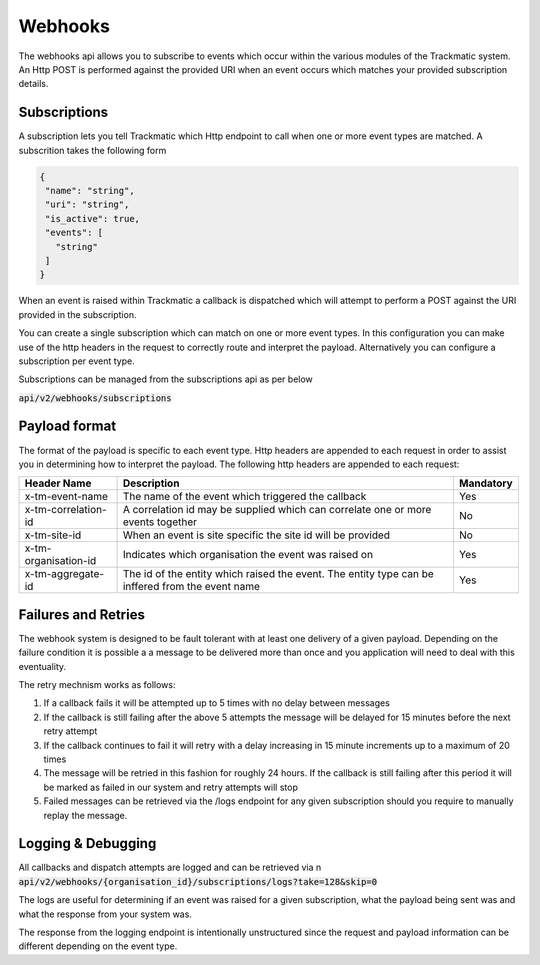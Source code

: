 ********
Webhooks
********

The webhooks api allows you to subscribe to events which occur within the various modules of the Trackmatic system. An Http POST is performed against the provided URI when an event occurs which matches your provided subscription details.

Subscriptions
=============

A subscription lets you tell Trackmatic which Http endpoint to call when one or more event types are matched. A subscrition takes the following form

.. code-block:: C#

 {
  "name": "string",
  "uri": "string",
  "is_active": true,
  "events": [
    "string"
  ]
 }

When an event is raised within Trackmatic a callback is dispatched which will attempt to perform a POST against the URI provided in the subscription.

You can create a single subscription which can match on one or more event types. In this configuration you can make use of the http headers in the request to correctly route and interpret the payload. Alternatively you can configure a subscription per event type.

Subscriptions can be managed from the subscriptions api as per below

:code:`api/v2/webhooks/subscriptions`

Payload format
==============

The format of the payload is specific to each event type. Http headers are appended to each request in order to assist you in determining how to interpret the payload. The following http headers are appended to each request:

====================  ===================================================================================================  ====================
Header Name           Description                                                                                           Mandatory
====================  ===================================================================================================  ====================
x-tm-event-name       The name of the event which triggered the callback                                                    Yes 
x-tm-correlation-id   A correlation id may be supplied which can correlate one or more events together                      No 
x-tm-site-id          When an event is site specific the site id will be provided                                           No 
x-tm-organisation-id  Indicates which organisation the event was raised on                                                  Yes 
x-tm-aggregate-id     The id of the entity which raised the event. The entity type can be inffered from the event name      Yes
====================  ===================================================================================================  ====================

Failures and Retries
====================

The webhook system is designed to be fault tolerant with at least one delivery of a given payload. Depending on the failure condition it is possible a a message to be delivered more than once and you application will need to deal with this eventuality.

The retry mechnism works as follows:

1. If a callback fails it will be attempted up to 5 times with no delay between messages
2. If the callback is still failing after the above 5 attempts the message will be delayed for 15 minutes before the next retry attempt
3. If the callback continues to fail it will retry with a delay increasing in 15 minute increments up to a maximum of 20 times
4. The message will be retried in this fashion for roughly 24 hours. If the callback is still failing after this period it will be marked as failed in our system and retry attempts will stop
5. Failed messages can be retrieved via the /logs endpoint for any given subscription should you require to manually replay the message.

Logging & Debugging
===================

All callbacks and dispatch attempts are logged and can be retrieved via \n    
:code:`api/v2/webhooks/{organisation_id}/subscriptions/logs?take=128&skip=0`

The logs are useful for determining if an event was raised for a given subscription, what the payload being sent was and what the response from your system was.

The response from the logging endpoint is intentionally unstructured since the request and payload information can be different depending on the event type.